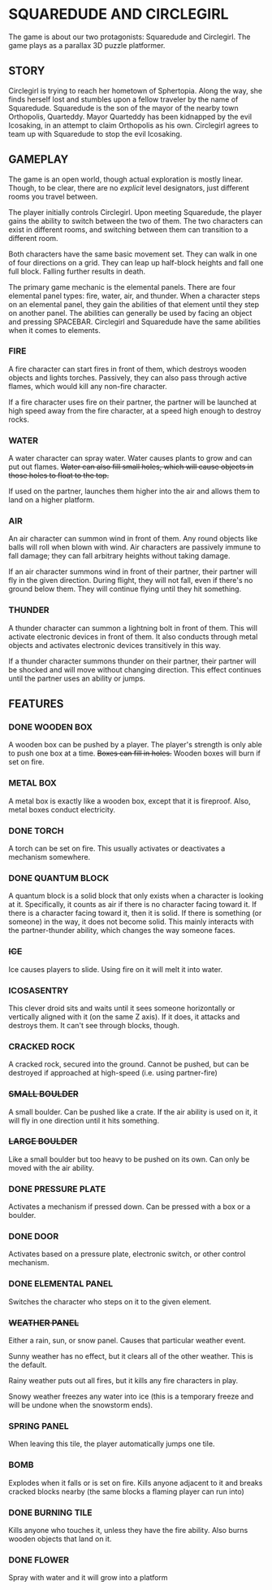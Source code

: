 
* SQUAREDUDE AND CIRCLEGIRL
  The game is about our two protagonists: Squaredude and Circlegirl.
  The game plays as a parallax 3D puzzle platformer.
** STORY
   Circlegirl is trying to reach her hometown of Sphertopia. Along the
   way, she finds herself lost and stumbles upon a fellow traveler by
   the name of Squaredude. Squaredude is the son of the mayor of the
   nearby town Orthopolis, Quarteddy. Mayor Quarteddy has been
   kidnapped by the evil Icosaking, in an attempt to claim Orthopolis
   as his own. Circlegirl agrees to team up with Squaredude to stop
   the evil Icosaking.
** GAMEPLAY
   The game is an open world, though actual exploration is mostly
   linear. Though, to be clear, there are no /explicit/ level
   designators, just different rooms you travel between.

   The player initially controls Circlegirl. Upon meeting Squaredude,
   the player gains the ability to switch between the two of them. The
   two characters can exist in different rooms, and switching between
   them can transition to a different room.

   Both characters have the same basic movement set. They can walk in
   one of four directions on a grid. They can leap up half-block
   heights and fall one full block. Falling further results in death.

   The primary game mechanic is the elemental panels. There are four
   elemental panel types: fire, water, air, and thunder. When a
   character steps on an elemental panel, they gain the abilities of
   that element until they step on another panel. The abilities can
   generally be used by facing an object and pressing SPACEBAR.
   Circlegirl and Squaredude have the same abilities when it comes to
   elements.
*** FIRE
    A fire character can start fires in front of them, which destroys
    wooden objects and lights torches. Passively, they can also pass
    through active flames, which would kill any non-fire character.

    If a fire character uses fire on their partner, the partner will
    be launched at high speed away from the fire character, at a speed
    high enough to destroy rocks.
*** WATER
    A water character can spray water. Water causes plants to grow and
    can put out flames. +Water can also fill small holes, which will
    cause objects in those holes to float to the top.+

    If used on the partner, launches them higher into the air and
    allows them to land on a higher platform.
*** AIR
    An air character can summon wind in front of them. Any round
    objects like balls will roll when blown with wind. Air characters
    are passively immune to fall damage; they can fall arbitrary
    heights without taking damage.

    If an air character summons wind in front of their partner, their
    partner will fly in the given direction. During flight, they will
    not fall, even if there's no ground below them. They will continue
    flying until they hit something.
*** THUNDER
    A thunder character can summon a lightning bolt in front of them.
    This will activate electronic devices in front of them. It also
    conducts through metal objects and activates electronic devices
    transitively in this way.

    If a thunder character summons thunder on their partner, their
    partner will be shocked and will move without changing direction.
    This effect continues until the partner uses an ability or jumps.
** FEATURES
*** DONE WOODEN BOX
    A wooden box can be pushed by a player. The player's strength is
    only able to push one box at a time. +Boxes can fill in holes.+
    Wooden boxes will burn if set on fire.
*** METAL BOX
    A metal box is exactly like a wooden box, except that it is
    fireproof. Also, metal boxes conduct electricity.
*** DONE TORCH
    A torch can be set on fire. This usually activates or deactivates
    a mechanism somewhere.
*** DONE QUANTUM BLOCK
    A quantum block is a solid block that only exists when a character
    is looking at it. Specifically, it counts as air if there is no
    character facing toward it. If there is a character facing toward
    it, then it is solid. If there is something (or someone) in the
    way, it does not become solid. This mainly interacts with the
    partner-thunder ability, which changes the way someone faces.
*** +ICE+
    Ice causes players to slide. Using fire on it will melt it into
    water.
*** ICOSASENTRY
    This clever droid sits and waits until it sees someone
    horizontally or vertically aligned with it (on the same Z axis).
    If it does, it attacks and destroys them. It can't see through
    blocks, though.
*** CRACKED ROCK
    A cracked rock, secured into the ground. Cannot be pushed, but can
    be destroyed if approached at high-speed (i.e. using partner-fire)
*** +SMALL BOULDER+
    A small boulder. Can be pushed like a crate. If the air ability is
    used on it, it will fly in one direction until it hits something.
*** +LARGE BOULDER+
    Like a small boulder but too heavy to be pushed on its own. Can
    only be moved with the air ability.
*** DONE PRESSURE PLATE
    Activates a mechanism if pressed down. Can be pressed with a box
    or a boulder.
*** DONE DOOR
    Activates based on a pressure plate, electronic switch, or other
    control mechanism.
*** DONE ELEMENTAL PANEL
    Switches the character who steps on it to the given element.
*** +WEATHER PANEL+
    Either a rain, sun, or snow panel. Causes that particular weather
    event.

    Sunny weather has no effect, but it clears all of the other
    weather. This is the default.

    Rainy weather puts out all fires, but it kills any fire characters
    in play.

    Snowy weather freezes any water into ice (this is a temporary
    freeze and will be undone when the snowstorm ends).
*** SPRING PANEL
    When leaving this tile, the player automatically jumps one tile.
*** BOMB
    Explodes when it falls or is set on fire. Kills anyone adjacent to
    it and breaks cracked blocks nearby (the same blocks a flaming
    player can run into)
*** DONE BURNING TILE
    Kills anyone who touches it, unless they have the fire ability.
    Also burns wooden objects that land on it.
*** DONE FLOWER
    Spray with water and it will grow into a platform
